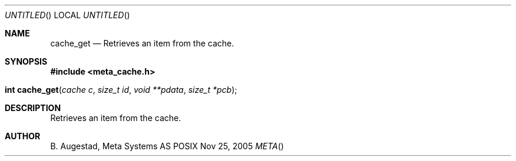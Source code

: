 .Dd Nov 25, 2005
.Os POSIX
.Dt META
.Th cache_get 3
.Sh NAME
.Nm cache_get
.Nd Retrieves an item from the cache.
.Sh SYNOPSIS
.Fd #include <meta_cache.h>
.Fo "int cache_get"
.Fa "cache c"
.Fa "size_t id"
.Fa "void **pdata"
.Fa "size_t *pcb"
.Fc
.Sh DESCRIPTION
Retrieves an item from the cache.
.Sh AUTHOR
.An B. Augestad, Meta Systems AS
